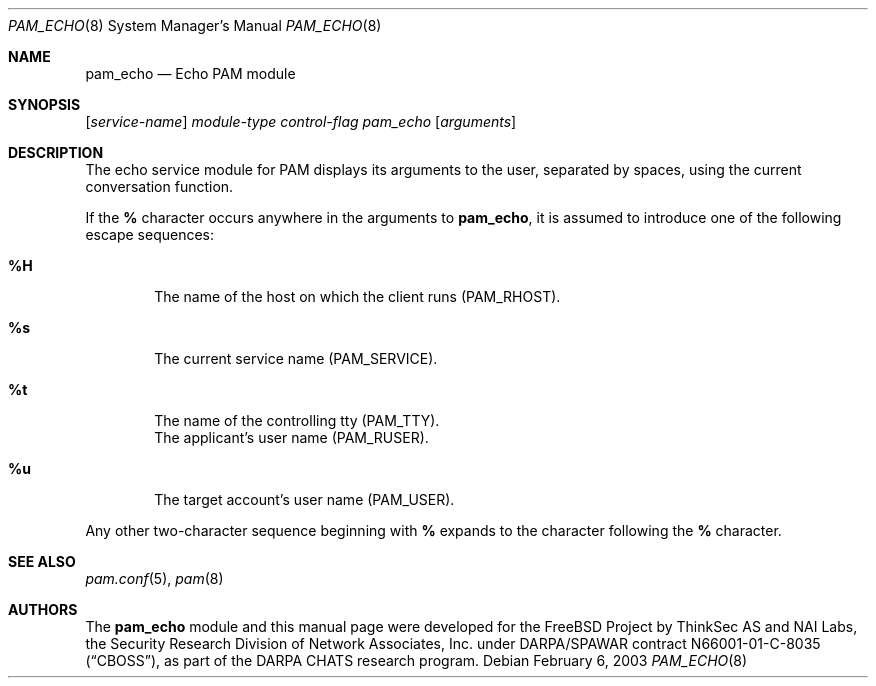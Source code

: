 .\" Copyright (c) 2001,2003 Networks Associates Technology, Inc.
.\" All rights reserved.
.\"
.\" Portions of this software were developed for the FreeBSD Project by
.\" ThinkSec AS and NAI Labs, the Security Research Division of Network
.\" Associates, Inc.  under DARPA/SPAWAR contract N66001-01-C-8035
.\" ("CBOSS"), as part of the DARPA CHATS research program.
.\"
.\" Redistribution and use in source and binary forms, with or without
.\" modification, are permitted provided that the following conditions
.\" are met:
.\" 1. Redistributions of source code must retain the above copyright
.\"    notice, this list of conditions and the following disclaimer.
.\" 2. Redistributions in binary form must reproduce the above copyright
.\"    notice, this list of conditions and the following disclaimer in the
.\"    documentation and/or other materials provided with the distribution.
.\" 3. The name of the author may not be used to endorse or promote
.\"    products derived from this software without specific prior written
.\"    permission.
.\"
.\" THIS SOFTWARE IS PROVIDED BY THE AUTHOR AND CONTRIBUTORS ``AS IS'' AND
.\" ANY EXPRESS OR IMPLIED WARRANTIES, INCLUDING, BUT NOT LIMITED TO, THE
.\" IMPLIED WARRANTIES OF MERCHANTABILITY AND FITNESS FOR A PARTICULAR PURPOSE
.\" ARE DISCLAIMED.  IN NO EVENT SHALL THE AUTHOR OR CONTRIBUTORS BE LIABLE
.\" FOR ANY DIRECT, INDIRECT, INCIDENTAL, SPECIAL, EXEMPLARY, OR CONSEQUENTIAL
.\" DAMAGES (INCLUDING, BUT NOT LIMITED TO, PROCUREMENT OF SUBSTITUTE GOODS
.\" OR SERVICES; LOSS OF USE, DATA, OR PROFITS; OR BUSINESS INTERRUPTION)
.\" HOWEVER CAUSED AND ON ANY THEORY OF LIABILITY, WHETHER IN CONTRACT, STRICT
.\" LIABILITY, OR TORT (INCLUDING NEGLIGENCE OR OTHERWISE) ARISING IN ANY WAY
.\" OUT OF THE USE OF THIS SOFTWARE, EVEN IF ADVISED OF THE POSSIBILITY OF
.\" SUCH DAMAGE.
.\"
.\" $FreeBSD$
.\"
.Dd February 6, 2003
.Dt PAM_ECHO 8
.Os
.Sh NAME
.Nm pam_echo
.Nd Echo PAM module
.Sh SYNOPSIS
.Op Ar service-name
.Ar module-type
.Ar control-flag
.Pa pam_echo
.Op Ar arguments
.Sh DESCRIPTION
The echo service module for PAM displays its arguments to the user,
separated by spaces, using the current conversation function.
.Pp
If the
.Cm %
character occurs anywhere in the arguments to
.Nm ,
it is assumed to introduce one of the following escape sequences:
.Bl -tag -width 4n
.It Cm %H
The name of the host on which the client runs
.Pq Dv PAM_RHOST .
.\".It Cm %h
.\"The name of the host on which the server runs.
.It Cm %s
The current service name
.Pq Dv PAM_SERVICE .
.It Cm %t
The name of the controlling tty
.Pq Dv PAM_TTY .
.It Cm %U
The applicant's user name
.Pq Dv PAM_RUSER .
.It Cm %u
The target account's user name
.Pq Dv PAM_USER .
.El
.Pp
Any other two-character sequence beginning with
.Cm %
expands to the character following the
.Cm %
character.
.Sh SEE ALSO
.Xr pam.conf 5 ,
.Xr pam 8
.Sh AUTHORS
The
.Nm
module and this manual page were developed for the
.Fx
Project by
ThinkSec AS and NAI Labs, the Security Research Division of Network
Associates, Inc. under DARPA/SPAWAR contract N66001-01-C-8035
.Pq Dq CBOSS ,
as part of the DARPA CHATS research program.
